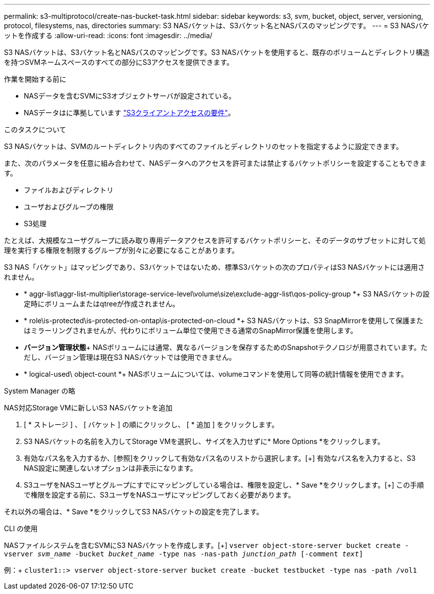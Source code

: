---
permalink: s3-multiprotocol/create-nas-bucket-task.html 
sidebar: sidebar 
keywords: s3, svm, bucket, object, server, versioning, protocol, filesystems, nas, directories 
summary: S3 NASバケットは、S3バケット名とNASパスのマッピングです。  
---
= S3 NASバケットを作成する
:allow-uri-read: 
:icons: font
:imagesdir: ../media/


[role="lead"]
S3 NASバケットは、S3バケット名とNASパスのマッピングです。S3 NASバケットを使用すると、既存のボリュームとディレクトリ構造を持つSVMネームスペースのすべての部分にS3アクセスを提供できます。

.作業を開始する前に
* NASデータを含むSVMにS3オブジェクトサーバが設定されている。
* NASデータはに準拠しています link:nas-data-requirements-client-access-reference.html["S3クライアントアクセスの要件"]。


.このタスクについて
S3 NASバケットは、SVMのルートディレクトリ内のすべてのファイルとディレクトリのセットを指定するように設定できます。

また、次のパラメータを任意に組み合わせて、NASデータへのアクセスを許可または禁止するバケットポリシーを設定することもできます。

* ファイルおよびディレクトリ
* ユーザおよびグループの権限
* S3処理


たとえば、大規模なユーザグループに読み取り専用データアクセスを許可するバケットポリシーと、そのデータのサブセットに対して処理を実行する権限を制限するグループが別々に必要になることがあります。

S3 NAS「バケット」はマッピングであり、S3バケットではないため、標準S3バケットの次のプロパティはS3 NASバケットには適用されません。

* * aggr-list\aggr-list-multiplier\storage-service-level\volume\size\exclude-aggr-list\qos-policy-group *+
S3 NASバケットの設定時にボリュームまたはqtreeが作成されません。
* * role\is-protected\is-protected-on-ontap\is-protected-on-cloud *+
S3 NASバケットは、S3 SnapMirrorを使用して保護またはミラーリングされませんが、代わりにボリューム単位で使用できる通常のSnapMirror保護を使用します。
* *バージョン管理状態*+
NASボリュームには通常、異なるバージョンを保存するためのSnapshotテクノロジが用意されています。ただし、バージョン管理は現在S3 NASバケットでは使用できません。
* * logical-used\ object-count *+
NASボリュームについては、volumeコマンドを使用して同等の統計情報を使用できます。


[role="tabbed-block"]
====
.System Manager の略
--
NAS対応Storage VMに新しいS3 NASバケットを追加

. [ * ストレージ ] 、 [ バケット ] の順にクリックし、 [ * 追加 ] をクリックします。
. S3 NASバケットの名前を入力してStorage VMを選択し、サイズを入力せずに* More Options *をクリックします。
. 有効なパス名を入力するか、[参照]をクリックして有効なパス名のリストから選択します。[+]
有効なパス名を入力すると、S3 NAS設定に関連しないオプションは非表示になります。
. S3ユーザをNASユーザとグループにすでにマッピングしている場合は、権限を設定し、* Save *をクリックします。[+]
この手順で権限を設定する前に、S3ユーザをNASユーザにマッピングしておく必要があります。


それ以外の場合は、* Save *をクリックしてS3 NASバケットの設定を完了します。

--
.CLI の使用
--
NASファイルシステムを含むSVMにS3 NASバケットを作成します。[+]
`vserver object-store-server bucket create -vserver _svm_name_ -bucket _bucket_name_ -type nas -nas-path _junction_path_ [-comment _text_]`

例：+
`cluster1::> vserver object-store-server bucket create -bucket testbucket -type nas -path /vol1`

--
====